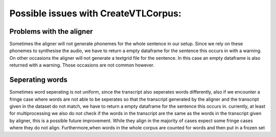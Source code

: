 =====================================
Possible issues with CreateVTLCorpus:
=====================================



Problems with the aligner
==========================
Sometimes the aligner will not generate phonemes for the whole sentence in our setup.
Since we rely on these phonemes to synthesise the audio, we have to return a empty dataframe for the sentence this occurs in with a warning.
On other occasions the aligner will not generate a textgrid file for the sentence. In this case an empty dataframe is also returned with a warning.
Those occasions are not common however.


Seperating words 
================
Sometimes word seperating is not uniform, since the transcript also seperates words differently, also if we encounter a fringe case where words are not 
able to be seperates so that the transcript generated by the aligner and the transcript given in the dataset do not match, we have to return a empty dataframe for the 
sentence this occurs in.
currently, at least for multiprocessing we also do not check if the words in the transcript are the same as the words in the transcript given by aligner, this is a possible future improvement.
While they align in the majority of cases expect some fringe cases where they do not align.
Furthermore,when words in the whole corpus are counted for words and then put in a frozen set 

